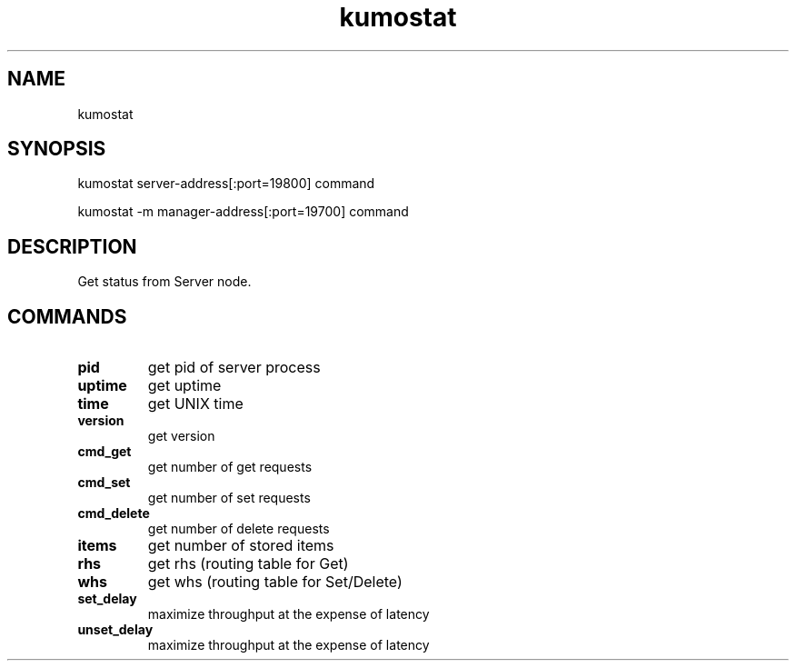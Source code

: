 .TH kumostat
.SH NAME
kumostat
.SH SYNOPSIS
kumostat server-address[:port=19800] command
.PP
kumostat -m manager-address[:port=19700] command
.SH DESCRIPTION
Get status from Server node.
.SH COMMANDS
.TP
.B pid                        
get pid of server process
.TP
.B uptime                     
get uptime
.TP
.B time                       
get UNIX time
.TP
.B version                    
get version
.TP
.B cmd_get                    
get number of get requests
.TP
.B cmd_set                    
get number of set requests
.TP
.B cmd_delete                 
get number of delete requests
.TP
.B items                      
get number of stored items
.TP
.B rhs                        
get rhs (routing table for Get)
.TP
.B whs                        
get whs (routing table for Set/Delete)
.TP
.B set_delay                  
maximize throughput at the expense of latency
.TP
.B unset_delay                
maximize throughput at the expense of latency

